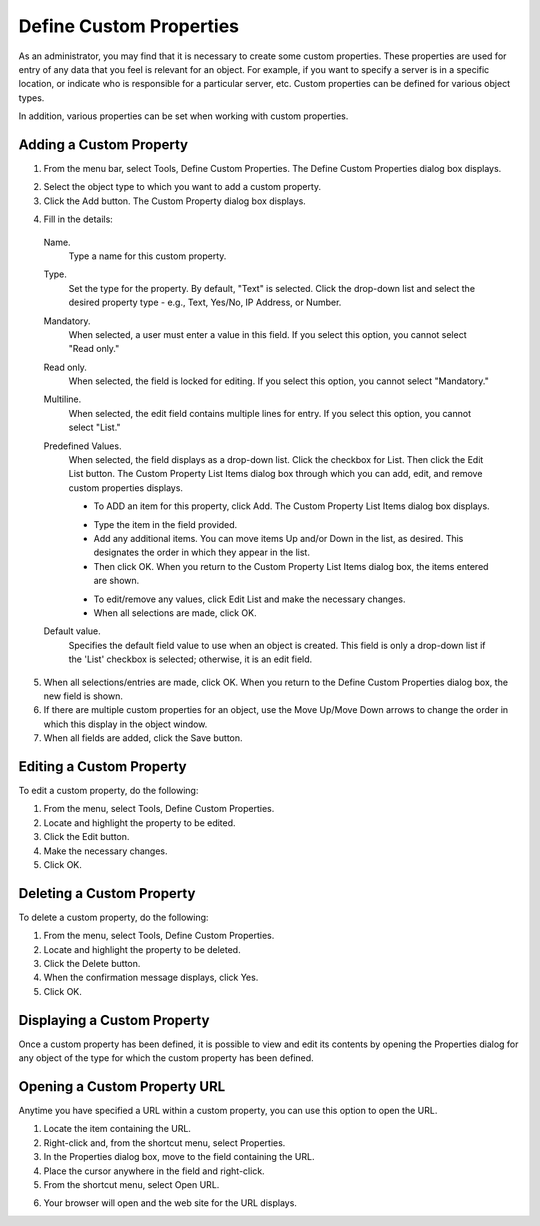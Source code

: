 .. _admin-custom-properties:

Define Custom Properties
========================

As an administrator, you may find that it is necessary to create some custom properties. These properties are used for entry of any data that you feel is relevant for an object. For example, if you want to specify a server is in a specific location, or indicate who is responsible for a particular server, etc. Custom properties can be defined for various object types.

In addition, various properties can be set when working with custom properties.

Adding a Custom Property
------------------------

1. From the menu bar, select Tools, Define Custom Properties. The Define Custom Properties dialog box displays.

.. image:: ../../images/admin-custom-properties.png
  :width: 80%
  :align: center

2. Select the object type to which you want to add a custom property.

3. Click the Add button. The Custom Property dialog box displays.

.. image:: ../../images/admin-define-custom-property.png
  :width: 60%
  :align: center

4. Fill in the details:

  Name.
    Type a name for this custom property.

  Type.
    Set the type for the property. By default, "Text" is selected. Click the drop-down list and select the desired property type - e.g., Text, Yes/No, IP Address, or Number.

  Mandatory.
    When selected, a user must enter a value in this field. If you select this option, you cannot select "Read only."

  Read only.
    When selected, the field is locked for editing. If you select this option, you cannot select "Mandatory."

  Multiline.
    When selected, the edit field contains multiple lines for entry. If you select this option, you cannot select "List."

  Predefined Values.
    When selected, the field displays as a drop-down list. Click the checkbox for List. Then click the Edit List button. The Custom Property List Items dialog box through which you can add, edit, and remove custom properties displays.

    .. information::
      If you select this option, you cannot select "Multiline".

    * To ADD an item for this property, click Add. The Custom Property List Items dialog box displays.

    .. image:: ../../images/admin-custom-property-list.png
      :width: 60%
      :align: center

    * Type the item in the field provided.

    * Add any additional items. You can move items Up and/or Down in the list, as desired. This designates the order in which they appear in the list.

    * Then click OK. When you return to the Custom Property List Items dialog box, the items entered are shown.

    .. image:: ../../images/admin-custom-property-2.png
      :width: 60%
      :align: center

    * To edit/remove any values, click Edit List and make the necessary changes.

    * When all selections are made, click OK.

  Default value.
    Specifies the default field value to use when an object is created. This field is only a drop-down list if the 'List' checkbox is selected; otherwise, it is an edit field.

5. When all selections/entries are made, click OK. When you return to the Define Custom Properties dialog box, the new field is shown.

6. If there are multiple custom properties for an object, use the Move Up/Move Down arrows to change the order in which this display in the object window.

7. When all fields are added, click the Save button.

Editing a Custom Property
-------------------------

To edit a custom property, do the following:

1. From the menu, select Tools, Define Custom Properties.

2. Locate and highlight the property to be edited.

3. Click the Edit button.

4. Make the necessary changes.

5. Click OK.

Deleting a Custom Property
--------------------------

To delete a custom property, do the following:

1. From the menu, select Tools, Define Custom Properties.

2. Locate and highlight the property to be deleted.

3. Click the Delete button.

4. When the confirmation message displays, click Yes.

5. Click OK.

Displaying a Custom Property
----------------------------

Once a custom property has been defined, it is possible to view and edit its contents by opening the Properties dialog for any object of the type for which the custom property has been defined.

Opening a Custom Property URL
-----------------------------

Anytime you have specified a URL within a custom property, you can use this option to open the URL.

1. Locate the item containing the URL.

2. Right-click and, from the shortcut menu, select Properties.

3. In the Properties dialog box, move to the field containing the URL.

4. Place the cursor anywhere in the field and right-click.

5. From the shortcut menu, select Open URL.

.. image:: ../../images/admin-custom-property-url.png
  :width: 60%
  :align: center

6. Your browser will open and the web site for the URL displays.
